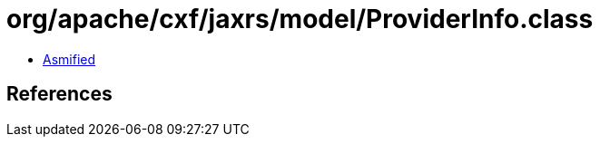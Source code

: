 = org/apache/cxf/jaxrs/model/ProviderInfo.class

 - link:ProviderInfo-asmified.java[Asmified]

== References

